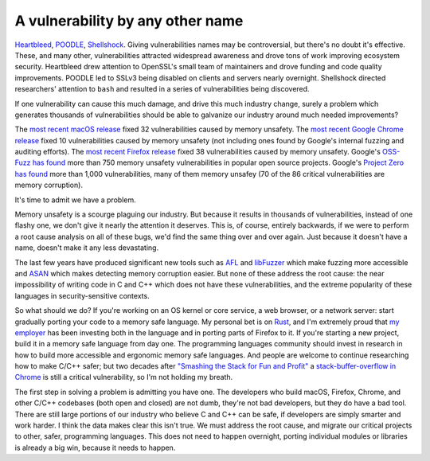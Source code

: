 A vulnerability by any other name
=================================

`Heartbleed`_, `POODLE`_, `Shellshock`_. Giving vulnerabilities names may be
controversial, but there's no doubt it's effective. These, and many other,
vulnerabilities attracted widespread awareness and drove tons of work improving
ecosystem security. Heartbleed drew attention to OpenSSL's small team of
maintainers and drove funding and code quality improvements. POODLE led to
SSLv3 being disabled on clients and servers nearly overnight. Shellshock
directed researchers' attention to ``bash`` and resulted in a series of
vulnerabilities being discovered.

If one vulnerability can cause this much damage, and drive this much industry
change, surely a problem which generates thousands of vulnerabilities should be
able to galvanize our industry around much needed improvements?

The `most recent macOS release`_ fixed 32 vulnerabilities caused by memory
unsafety. The `most recent Google Chrome release`_ fixed 10 vulnerabilities
caused by memory unsafety (not including ones found by Google's internal
fuzzing and auditing efforts). The `most recent Firefox release`_ fixed 38
vulnerabilities caused by memory unsafety. Google's `OSS-Fuzz has found`_ more
than 750 memory unsafety vulnerabilities in popular open source projects.
Google's `Project Zero has found`_ more than 1,000 vulnerabilities, many of
them memory unsafey (70 of the 86 critical vulnerabilities are memory
corruption).

It's time to admit we have a problem.

Memory unsafety is a scourge plaguing our industry. But because it results in
thousands of vulnerabilities, instead of one flashy one, we don't give it
nearly the attention it deserves. This is, of course, entirely backwards, if we
were to perform a root cause analysis on all of these bugs, we'd find the same
thing over and over again. Just because it doesn't have a name, doesn't make it
any less devastating.

The last few years have produced significant new tools such as `AFL`_ and
`libFuzzer`_ which make fuzzing more accessible and `ASAN`_ which makes
detecting memory corruption easier. But none of these address the root cause:
the near impossibility of writing code in C and C++ which does not have these
vulnerabilities, and the extreme popularity of these languages in
security-sensitive contexts.

So what should we do? If you're working on an OS kernel or core service, a web
browser, or a network server: start gradually porting your code to a memory
safe language. My personal bet is on `Rust`_, and I'm extremely proud that `my
employer`_ has been investing both in the language and in porting parts of
Firefox to it. If you're starting a new project, build it in a memory safe
language from day one. The programming languages community should invest in
research in how to build more accessible and ergonomic memory safe languages.
And people are welcome to continue researching how to make C/C++ safer; but two
decades after `"Smashing the Stack for Fun and Profit"`_ a
`stack-buffer-overflow in Chrome`_ is still a critical vulnerability, so I'm
not holding my breath.

The first step in solving a problem is admitting you have one. The developers
who build macOS, Firefox, Chrome, and other C/C++ codebases (both open and
closed) are not dumb, they're not bad developers, but they do have a bad tool.
There are still large portions of our industry who believe C and C++ can be
safe, if developers are simply smarter and work harder. I think the data makes
clear this isn't true. We must address the root cause, and migrate our critical
projects to other, safer, programming languages. This does not need to happen
overnight, porting individual modules or libraries is already a big win,
because it needs to happen.

.. _`Heartbleed`: http://heartbleed.com/
.. _`POODLE`: https://www.openssl.org/~bodo/ssl-poodle.pdf
.. _`Shellshock`: https://en.wikipedia.org/wiki/Shellshock_(software_bug)
.. _`most recent macOS release`: https://support.apple.com/en-us/HT208221
.. _`most recent Google Chrome release`: https://chromereleases.googleblog.com/2017/10/stable-channel-update-for-desktop.html
.. _`most recent Firefox release`: https://www.mozilla.org/en-US/security/advisories/mfsa2017-24/
.. _`OSS-Fuzz has found`: https://bugs.chromium.org/p/oss-fuzz/issues/list?can=1&q=Type%3DBug-Security+&colspec=ID+Type+Component+Status+Library+Reported+Owner+Summary+Modified&sort=-modified&groupby=&mode=grid&y=Proj&x=--&cells=ids&nobtn=Update
.. _`Project Zero has found`: https://bugs.chromium.org/p/project-zero/issues/list?can=1&q=&colspec=ID+Type+Status+Priority+Milestone+Owner+Summary&sort=&groupby=&mode=grid&y=Product&x=Severity&cells=ids&nobtn=Update
.. _`AFL`: http://lcamtuf.coredump.cx/afl/
.. _`libFuzzer`: https://llvm.org/docs/LibFuzzer.html
.. _`ASAN`: https://clang.llvm.org/docs/AddressSanitizer.html
.. _`Rust`: https://www.rust-lang.org/
.. _`my employer`: https://wiki.mozilla.org/Oxidation#Rust_components_in_Firefox
.. _`"Smashing the Stack for Fun and Profit"`: http://www-inst.eecs.berkeley.edu/~cs161/fa08/papers/stack_smashing.pdf
.. _`stack-buffer-overflow in Chrome`: https://chromereleases.googleblog.com/2017/11/stable-channel-update-for-desktop.html
